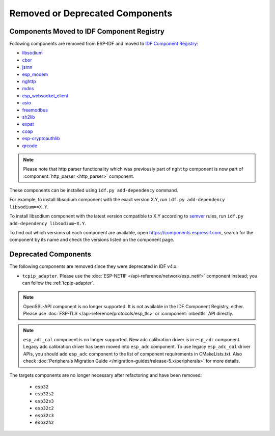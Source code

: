 Removed or Deprecated Components
================================

Components Moved to IDF Component Registry
^^^^^^^^^^^^^^^^^^^^^^^^^^^^^^^^^^^^^^^^^^^^^^^

Following components are removed from ESP-IDF and moved to `IDF Component Registry <https://components.espressif.com/>`_:

* `libsodium <https://components.espressif.com/component/espressif/libsodium>`_
* `cbor <https://components.espressif.com/component/espressif/cbor>`_
* `jsmn <https://components.espressif.com/component/espressif/jsmn>`_
* `esp_modem <https://components.espressif.com/component/espressif/esp_modem>`_
* `nghttp <https://components.espressif.com/component/espressif/nghttp>`_
* `mdns <https://components.espressif.com/component/espressif/mdns>`_
* `esp_websocket_client <https://components.espressif.com/component/espressif/esp_websocket_client>`_
* `asio <https://components.espressif.com/component/espressif/asio>`_
* `freemodbus <https://components.espressif.com/component/espressif/esp-modbus>`_
* `sh2lib <https://components.espressif.com/component/espressif/sh2lib>`_
* `expat <https://components.espressif.com/component/espressif/expat>`_
* `coap <https://components.espressif.com/component/espressif/coap>`_
* `esp-cryptoauthlib <https://components.espressif.com/component/espressif/esp-cryptoauthlib>`_
* `qrcode <https://components.espressif.com/component/espressif/qrcode>`_

.. note::
    Please note that http parser functionality which was previously part of ``nghttp`` component is now part of :component:`http_parser <http_parser>` component.

These components can be installed using ``idf.py add-dependency`` command.

For example, to install libsodium component with the exact version X.Y, run ``idf.py add-dependency libsodium==X.Y``.

To install libsodium component with the latest version compatible to X.Y according to `semver <https://semver.org/>`_ rules, run ``idf.py add-dependency libsodium~X.Y``.

To find out which versions of each component are available, open https://components.espressif.com, search for the component by its name and check the versions listed on the component page.

Deprecated Components
^^^^^^^^^^^^^^^^^^^^^

The following components are removed since they were deprecated in IDF v4.x:

* ``tcpip_adapter``. Please use the :doc:`ESP-NETIF </api-reference/network/esp_netif>` component instead; you can follow the :ref:`tcpip-adapter`.

.. note::
    OpenSSL-API component is no longer supported. It is not available in the IDF Component Registry, either. Please use :doc:`ESP-TLS </api-reference/protocols/esp_tls>` or :component:`mbedtls` API directly.

.. note::
    ``esp_adc_cal`` component is no longer supported. New adc calibration driver is in ``esp_adc`` component. Legacy adc calibration driver has been moved into ``esp_adc`` component. To use legacy ``esp_adc_cal`` driver APIs, you should add ``esp_adc`` component to the list of component requirements in CMakeLists.txt. Also check :doc:`Peripherals Migration Guide </migration-guides/release-5.x/peripherals>` for more details.

The targets components are no longer necessary after refactoring and have been removed:

 * ``esp32``
 * ``esp32s2``
 * ``esp32s3``
 * ``esp32c2``
 * ``esp32c3``
 * ``esp32h2``
